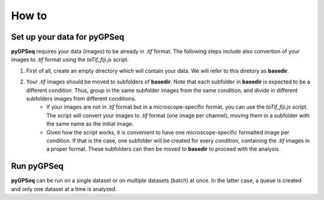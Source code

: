 How to
======

Set up your data for pyGPSeq
~~~~~~~~~~~~~~~~~~~~~~~~~~~~

**pyGPSeq** requires your data (images) to be already in `.tif` format. The following steps include also convertion of your images to `.tif` format using the `toTif_fiji.js` script.

1. First of all, create an empty directory which will contain your data. We will refer to this diretory as **basedir**.
2. Your `.tif` images should be moved to subfolders of **basedir**. Note that each subfolder in **basedir** is expected to be a different condition. Thus, group in the same subfolder images from the same condition, and divide in different subfolders images from different conditions.
    * If your images are not in `.tif` format but in a microscope-specific format, you can use the `toTif_fiji.js` script. The script will convert your images to `.tif` format (one image per channel), moving them in a subfolder with the same name as the initial image.
    * Given how the script works, it is convenient to have one microscope-specific formatted image per condition. If that is the case, one subfolder will be created for every condition, containing the `.tif` images in a proper format. These subfolders can then be moved to **basedir** to proceed with the analysis.

Run pyGPSeq
~~~~~~~~~~~

**pyGPSeq** can be run on a single dataset or on multiple datasets (batch) at once. In the latter case, a queue is created and only one dataset at a time is analyzed.